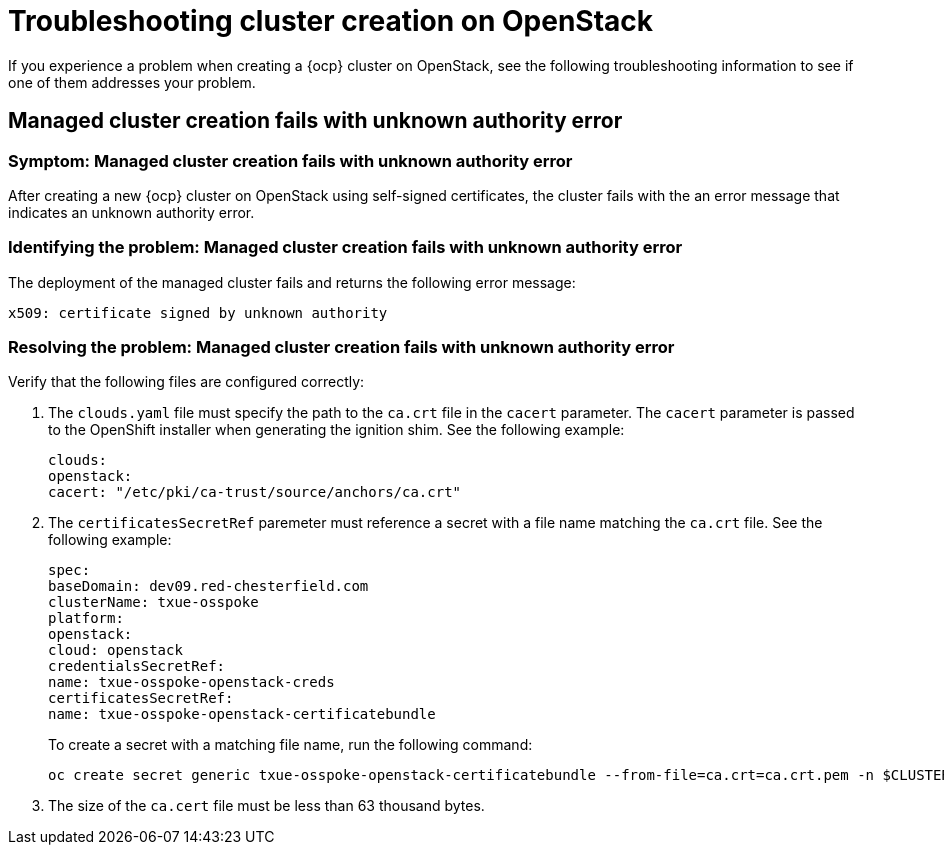 [#troubleshooting-cluster-creation-on-openstack]
= Troubleshooting cluster creation on OpenStack

If you experience a problem when creating a {ocp} cluster on OpenStack, see the following troubleshooting information to see if one of them addresses your problem. 

== Managed cluster creation fails with unknown authority error

[#symptom-openstack-fails]
=== Symptom: Managed cluster creation fails with unknown authority error

After creating a new {ocp} cluster on OpenStack using self-signed certificates, the cluster fails with the an error message that indicates an unknown authority error.

[#identifying-the-problem-openstack-fails]
=== Identifying the problem: Managed cluster creation fails with unknown authority error

The deployment of the managed cluster fails and returns the following error message:

`x509: certificate signed by unknown authority`

[#resolving-the-problem-openstack-fails]
=== Resolving the problem: Managed cluster creation fails with unknown authority error

Verify that the following files are configured correctly:

. The `clouds.yaml` file must specify the path to the `ca.crt` file in the `cacert` parameter. The `cacert` parameter is passed to the OpenShift installer when generating the ignition shim. See the following example:
+
[source,yaml]
----
clouds:
openstack:
cacert: "/etc/pki/ca-trust/source/anchors/ca.crt"
----

. The `certificatesSecretRef` paremeter must reference a secret with a file name matching the `ca.crt` file. See the following example:
+
[source,yaml]
----
spec:
baseDomain: dev09.red-chesterfield.com
clusterName: txue-osspoke
platform:
openstack:
cloud: openstack
credentialsSecretRef:
name: txue-osspoke-openstack-creds
certificatesSecretRef:
name: txue-osspoke-openstack-certificatebundle
----
+
To create a secret with a matching file name, run the following command:
+
```
oc create secret generic txue-osspoke-openstack-certificatebundle --from-file=ca.crt=ca.crt.pem -n $CLUSTERNAME
```
+
. The size of the `ca.cert` file must be less than 63 thousand bytes.




